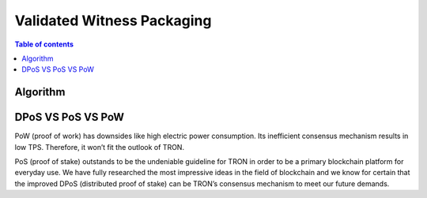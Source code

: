 ============
Validated Witness Packaging
============

.. contents:: Table of contents
    :depth: 1
    :local:

Algorithm
---------

DPoS VS PoS VS PoW
------------------

PoW (proof of work) has downsides like high electric power consumption. Its inefficient consensus mechanism results in low TPS. Therefore, it won’t fit the outlook of TRON. 

PoS (proof of stake) outstands to be the undeniable guideline for TRON in order to be a primary blockchain platform for everyday use. We have fully researched the most impressive ideas in the field of blockchain and we know for certain that the improved DPoS (distributed proof of stake) can be TRON’s consensus mechanism to meet our future demands.